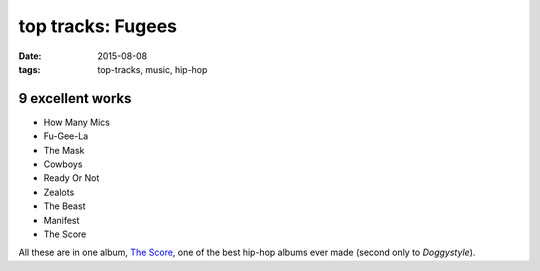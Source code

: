 top tracks: Fugees
==================

:date: 2015-08-08
:tags: top-tracks, music, hip-hop



9 excellent works
-----------------

-  How Many Mics
-  Fu-Gee-La
-  The Mask
-  Cowboys
-  Ready Or Not
-  Zealots
-  The Beast
-  Manifest
-  The Score

All these are in one album, `The Score`_, one of the best hip-hop albums ever
made (second only to *Doggystyle*).


.. _The Score: http://en.wikipedia.org/wiki/The_Score_(album)
